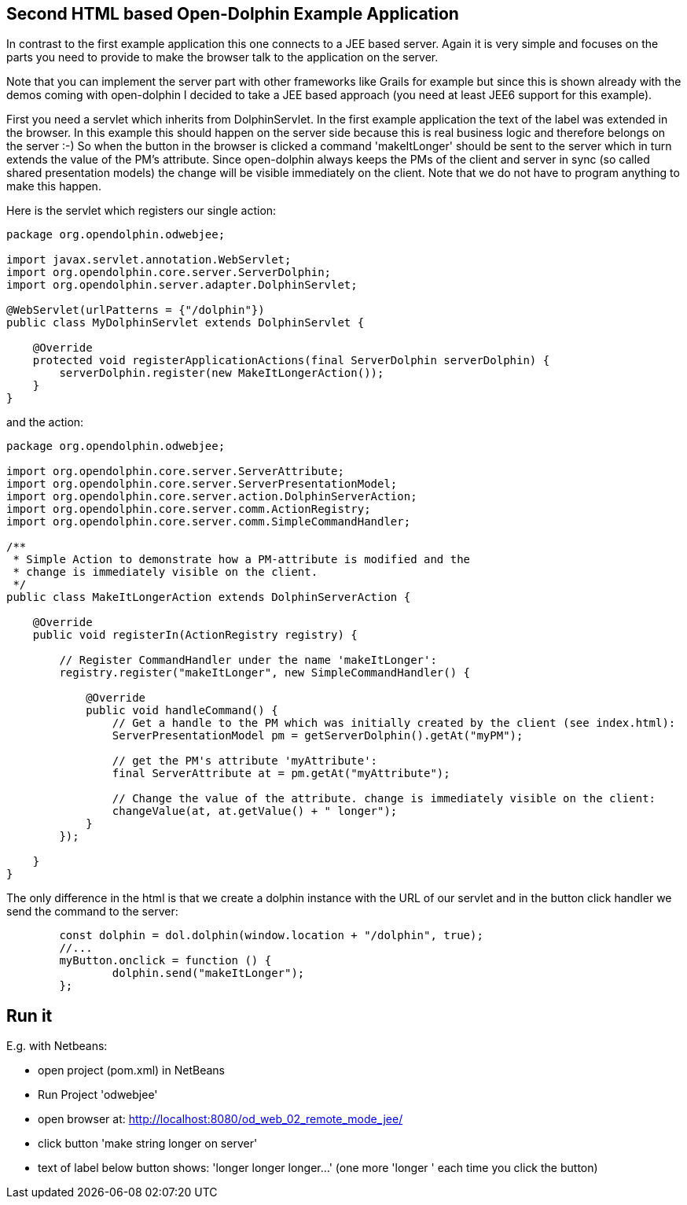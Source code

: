 
== Second HTML based Open-Dolphin Example Application

In contrast to the first example application this one connects to a JEE based server.
Again it is very simple and focuses on the parts you need to provide to make
the browser talk to the application on the server.

Note that you can implement the server part with other frameworks like Grails for example but since this is
shown already with the demos coming with open-dolphin I decided to take a JEE based approach (you need at least JEE6 support for this example).

First you need a servlet which inherits from DolphinServlet. In the first example application the text of the label was extended in the browser.
In this example this should happen on the server side because this is real business logic and therefore belongs on the server :-)
So when the button in the browser is clicked a command 'makeItLonger' should be sent to the server which in turn extends the value of the PM's attribute.
Since open-dolphin always keeps the PMs of the client and server in sync (so called shared presentation models) the change will be visible immediately
on the client. Note that we do not have to program anything to make this happen.

Here is the servlet which registers our single action:
[source,java]
----
package org.opendolphin.odwebjee;

import javax.servlet.annotation.WebServlet;
import org.opendolphin.core.server.ServerDolphin;
import org.opendolphin.server.adapter.DolphinServlet;

@WebServlet(urlPatterns = {"/dolphin"})
public class MyDolphinServlet extends DolphinServlet {

    @Override
    protected void registerApplicationActions(final ServerDolphin serverDolphin) {
        serverDolphin.register(new MakeItLongerAction());
    }
}
----


and the action:
[source,java]
----
package org.opendolphin.odwebjee;

import org.opendolphin.core.server.ServerAttribute;
import org.opendolphin.core.server.ServerPresentationModel;
import org.opendolphin.core.server.action.DolphinServerAction;
import org.opendolphin.core.server.comm.ActionRegistry;
import org.opendolphin.core.server.comm.SimpleCommandHandler;

/**
 * Simple Action to demonstrate how a PM-attribute is modified and the
 * change is immediately visible on the client.
 */
public class MakeItLongerAction extends DolphinServerAction {

    @Override
    public void registerIn(ActionRegistry registry) {

        // Register CommandHandler under the name 'makeItLonger':
        registry.register("makeItLonger", new SimpleCommandHandler() {

            @Override
            public void handleCommand() {
                // Get a handle to the PM which was initially created by the client (see index.html):
                ServerPresentationModel pm = getServerDolphin().getAt("myPM");

                // get the PM's attribute 'myAttribute':
                final ServerAttribute at = pm.getAt("myAttribute");

                // Change the value of the attribute. change is immediately visible on the client:
                changeValue(at, at.getValue() + " longer");
            }
        });

    }
}
----

The only difference in the html is that we create a dolphin instance with the URL of our servlet and in the
button click handler we send the command to the server:

[source,javascript]
----
	const dolphin = dol.dolphin(window.location + "/dolphin", true);
	//...
	myButton.onclick = function () {
		dolphin.send("makeItLonger");
	};

----

== Run it
E.g. with Netbeans:

* open project (pom.xml) in NetBeans
* Run Project 'odwebjee'
* open browser at: http://localhost:8080/od_web_02_remote_mode_jee/
* click button 'make string longer on server'
* text of label below button shows: 'longer longer longer...' (one more 'longer ' each time you click the button)
